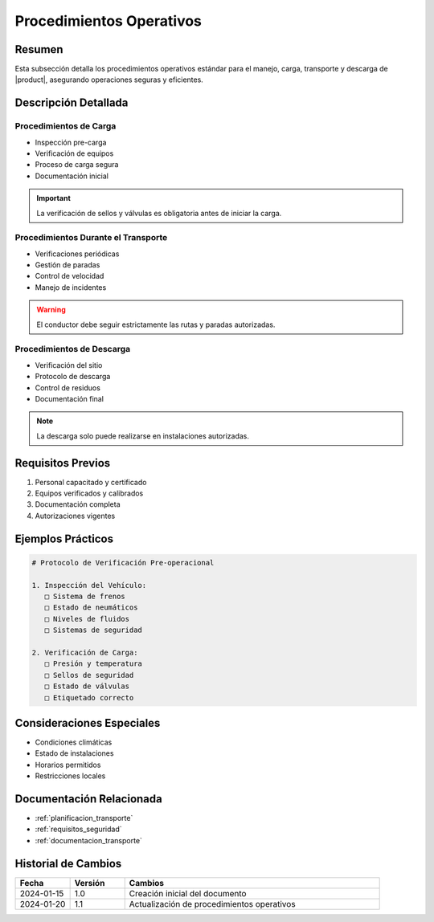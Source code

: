 .. _procedimientos_operativos_detalle:

========================
Procedimientos Operativos
========================

.. meta::
   :description: Procedimientos operativos estándar para el transporte de ácido sulfúrico entre México y Guatemala
   :keywords: procedimientos, operaciones, carga, descarga, inspección, verificación

Resumen
=======

Esta subsección detalla los procedimientos operativos estándar para el manejo, carga, transporte y descarga de |product|, asegurando operaciones seguras y eficientes.

Descripción Detallada
===================

Procedimientos de Carga
--------------------

* Inspección pre-carga
* Verificación de equipos
* Proceso de carga segura
* Documentación inicial

.. important::
   La verificación de sellos y válvulas es obligatoria antes de iniciar la carga.

Procedimientos Durante el Transporte
--------------------------------

* Verificaciones periódicas
* Gestión de paradas
* Control de velocidad
* Manejo de incidentes

.. warning::
   El conductor debe seguir estrictamente las rutas y paradas autorizadas.

Procedimientos de Descarga
-----------------------

* Verificación del sitio
* Protocolo de descarga
* Control de residuos
* Documentación final

.. note::
   La descarga solo puede realizarse en instalaciones autorizadas.

Requisitos Previos
================

1. Personal capacitado y certificado
2. Equipos verificados y calibrados
3. Documentación completa
4. Autorizaciones vigentes

Ejemplos Prácticos
================

.. code-block:: text

   # Protocolo de Verificación Pre-operacional
   
   1. Inspección del Vehículo:
      □ Sistema de frenos
      □ Estado de neumáticos
      □ Niveles de fluidos
      □ Sistemas de seguridad
   
   2. Verificación de Carga:
      □ Presión y temperatura
      □ Sellos de seguridad
      □ Estado de válvulas
      □ Etiquetado correcto

Consideraciones Especiales
=======================

* Condiciones climáticas
* Estado de instalaciones
* Horarios permitidos
* Restricciones locales

Documentación Relacionada
======================

* :ref:`planificacion_transporte`
* :ref:`requisitos_seguridad`
* :ref:`documentacion_transporte`

Historial de Cambios
==================

.. list-table::
   :header-rows: 1
   :widths: 15 15 70

   * - Fecha
     - Versión
     - Cambios
   * - 2024-01-15
     - 1.0
     - Creación inicial del documento
   * - 2024-01-20
     - 1.1
     - Actualización de procedimientos operativos 